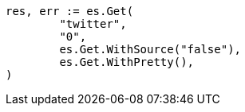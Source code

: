 // Generated from docs-get_138ccd89f72aa7502dd9578403dcc589_test.go
//
[source, go]
----
res, err := es.Get(
	"twitter",
	"0",
	es.Get.WithSource("false"),
	es.Get.WithPretty(),
)
----
